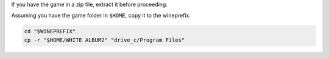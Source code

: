 If you have the game in a zip file, extract it before proceeding.

Assuming you have the game folder in ``$HOME``, copy it to the wineprefix.

.. sourcecode:: sh

   cd "$WINEPREFIX"
   cp -r "$HOME/WHITE ALBUM2" "drive_c/Program Files"

